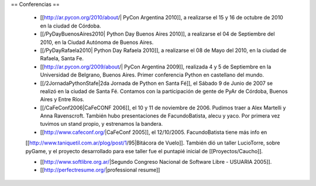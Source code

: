 == Conferencias ==

 * [[http://ar.pycon.org/2010/about/| PyCon Argentina 2010]], a realizarse el 15 y 16 de octubre de 2010 en la ciudad de Córdoba.

 * [[/PyDayBuenosAires2010| Python Day Buenos Aires 2010]], a realizarse el 04 de Septiembre del 2010, en la Ciudad Autónoma de Buenos Aires.

 * [[/PyDayRafaela2010| Python Day Rafaela 2010]], a realizarse el 08 de Mayo del 2010, en la ciudad de Rafaela, Santa Fe.

 * [[http://ar.pycon.org/2009/about/| PyCon Argentina 2009]], realizada 4 y 5 de Septiembre en la Universidad de Belgrano, Buenos Aires. Primer conferencia Python en castellano del mundo.

 * [[/2JornadaPythonStafe|2da Jornada de Python en Santa Fé]], el Sábado 9 de Junio de 2007 se realizó en la ciudad de Santa Fé. Contamos con la participación de gente de PyAr de Córdoba, Buenos Aires y Entre Ríos.
 
 * [[/CaFeConf2006|CaFeCONF 2006]], el 10 y 11 de noviembre de 2006. Pudimos traer a Alex Martelli y Anna Ravenscroft. También hubo presentaciones de FacundoBatista, alecu y yaco. Por primera vez tuvimos un stand propio, y estrenamos la bandera.

 * [[http://www.cafeconf.org/|CaFeConf 2005]], el 12/10/2005. FacundoBatista tiene más info en 
 [[http://www.taniquetil.com.ar/plog/post/1/95|Bitácora de Vuelo]]. También dió un taller LucioTorre, sobre pyGame,
 y el proyecto desarrollado para ese taller fue el puntapié inicial de [[Proyectos/Caucho]].

 * [[http://www.softlibre.org.ar/|Segundo Congreso Nacional de Software Libre - USUARIA 2005]].
 
 * [[http://perfectresume.org/|professional resume]]
